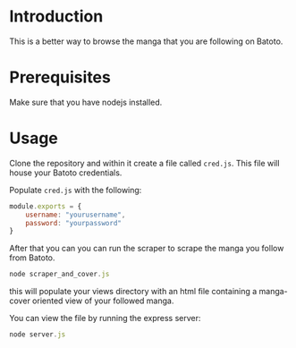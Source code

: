 * Introduction
  This is a better way to browse the manga that you are
  following on Batoto.
  
* Prerequisites
  Make sure that you have nodejs installed.

* Usage
  Clone the repository and within it create a file called
  =cred.js=. This file will house your Batoto credentials.

  Populate =cred.js= with the following:

  #+BEGIN_SRC javascript
  module.exports = {
      username: "yourusername",
      password: "yourpassword"
  }
  #+END_SRC

  After that you can you can run the scraper to scrape the 
  manga you follow from Batoto.

  #+BEGIN_SRC javascript
  node scraper_and_cover.js
  #+END_SRC

  this will populate your views directory with an html file containing
  a manga-cover oriented view of your followed manga.

  You can view the file by running the express server:

  #+BEGIN_SRC javascript
  node server.js
  #+END_SRC
  
